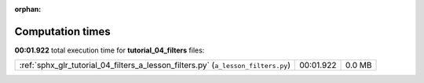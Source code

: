 
:orphan:

.. _sphx_glr_tutorial_04_filters_sg_execution_times:

Computation times
=================
**00:01.922** total execution time for **tutorial_04_filters** files:

+-----------------------------------------------------------------------------------+-----------+--------+
| :ref:`sphx_glr_tutorial_04_filters_a_lesson_filters.py` (``a_lesson_filters.py``) | 00:01.922 | 0.0 MB |
+-----------------------------------------------------------------------------------+-----------+--------+
